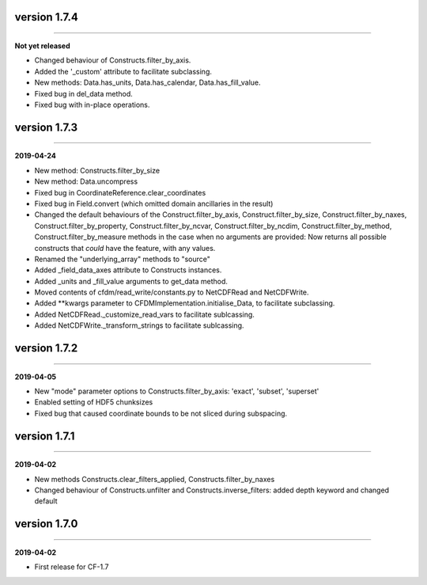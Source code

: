 version 1.7.4
-------------
----

**Not yet released**

* Changed behaviour of Constructs.filter_by_axis.
* Added the '_custom' attribute to facilitate subclassing.
* New methods: Data.has_units, Data.has_calendar, Data.has_fill_value.
* Fixed bug in del_data method.
* Fixed bug with in-place operations.
  
version 1.7.3
-------------
----

**2019-04-24**

* New method: Constructs.filter_by_size
* New method: Data.uncompress
* Fixed bug in CoordinateReference.clear_coordinates
* Fixed bug in Field.convert (which omitted domain ancillaries in the result)
* Changed the default behaviours of the Construct.filter_by_axis,
  Construct.filter_by_size, Construct.filter_by_naxes,
  Construct.filter_by_property, Construct.filter_by_ncvar,
  Construct.filter_by_ncdim, Construct.filter_by_method,
  Construct.filter_by_measure methods in the case when no arguments
  are provided: Now returns all possible constructs that *could* have
  the feature, with any values.
* Renamed the "underlying_array" methods to "source"
* Added _field_data_axes attribute to Constructs instances.
* Added _units and _fill_value arguments to get_data method.
* Moved contents of cfdm/read_write/constants.py to NetCDFRead and
  NetCDFWrite.
* Added **kwargs parameter to CFDMImplementation.initialise_Data, to
  facilitate subclassing.
* Added NetCDFRead._customize_read_vars to facilitate sublcassing.
* Added NetCDFWrite._transform_strings to facilitate sublcassing.

version 1.7.2
-------------
----

**2019-04-05**

* New "mode" parameter options to Constructs.filter_by_axis: 'exact',
  'subset', 'superset'
* Enabled setting of HDF5 chunksizes
* Fixed bug that caused coordinate bounds to be not sliced during
  subspacing.

version 1.7.1
-------------
----

**2019-04-02**

* New methods Constructs.clear_filters_applied,
  Constructs.filter_by_naxes
* Changed behaviour of Constructs.unfilter and
  Constructs.inverse_filters: added depth keyword and changed default

version 1.7.0
-------------
----

**2019-04-02**

* First release for CF-1.7

